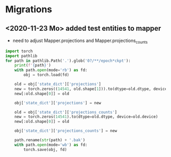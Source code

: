 * Migrations
** <2020-11-23 Mo> added test entities to mapper
- need to adjust Mapper.projections and Mapper.projections_counts

#+begin_src python
import torch
import pathlib
for path in pathlib.Path('.').glob('0?/**/epoch*ckpt'):
    print(f'{path}')
    with path.open(mode='rb') as fd:
        obj = torch.load(fd)

    old = obj['state_dict']['projections']
    new = torch.zeros((14541, old.shape[1])).to(dtype=old.dtype, device=old.device)
    new[:old.shape[0]] = old

    obj['state_dict']['projections'] = new

    old = obj['state_dict']['projections_counts']
    new = torch.zeros(14541).to(dtype=old.dtype, device=old.device)
    new[:old.shape[0]] = old

    obj['state_dict']['projections_counts'] = new

    path.rename(str(path) + '.bak')
    with path.open(mode='wb') as fd:
        torch.save(obj, fd)
#+end_src
